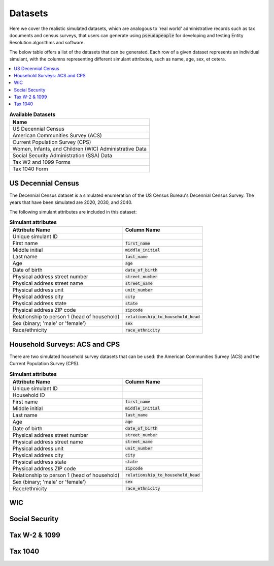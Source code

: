 .. _datasets_main:

========
Datasets
========
Here we cover the realistic simulated datasets, which are analogous to 'real world' administrative records such as tax documents
and census surveys, that users can generate using :code:`pseudopeople` for developing and testing Entity Resolution algorithms 
and software.

The below table offers a list of the datasets that can be generated. Each row of a given dataset represents
an individual simulant, with the columns representing different simulant attributes, such as name, age, sex, et cetera.


.. contents::
   :depth: 2
   :local:
   :backlinks: none


.. list-table:: **Available Datasets**
   :header-rows: 1
   :widths: 20

   * - Name
   * - | US Decennial Census
   * - | American Communities Survey (ACS)
   * - | Current Population Survey (CPS)
   * - | Women, Infants, and Children (WIC) Administrative Data
   * - | Social Security Administration (SSA) Data
   * - | Tax W2 and 1099 Forms
   * - | Tax 1040 Form


US Decennial Census
-------------------
The Decennial Census dataset is a simulated enumeration of the US Census Bureau's Decennial Census Survey. The years
that have been simulated are 2020, 2030, and 2040.

The following simulant attributes are included in this dataset:

.. list-table:: **Simulant attributes**
   :header-rows: 1

   * - Attribute Name
     - Column Name    
   * - Unique simulant ID
     - 
   * - First name
     - :code:`first_name`
   * - Middle initial
     - :code:`middle_initial`
   * - Last name
     - :code:`last_name`
   * - Age
     - :code:`age`  
   * - Date of birth
     - :code:`date_of_birth`
   * - Physical address street number
     - :code:`street_number`
   * - Physical address street name
     - :code:`street_name`
   * - Physical address unit
     - :code:`unit_number`
   * - Physical address city
     - :code:`city`    
   * - Physical address state
     - :code:`state`  
   * - Physical address ZIP code
     - :code:`zipcode`
   * - Relationship to person 1 (head of household)
     - :code:`relationship_to_household_head` 
   * - Sex (binary; 'male' or 'female')
     - :code:`sex`  
   * - Race/ethnicity
     - :code:`race_ethnicity` 

Household Surveys: ACS and CPS
------------------------------
There are two simulated household survey datasets that can be used: the American
Communities Survey (ACS) and the Current Population Survey (CPS). 

.. list-table:: **Simulant attributes**
   :header-rows: 1

   * - Attribute Name
     - Column Name
   * - Unique simulant ID
     - 
   * - Household ID 
     -  
   * - First name
     - :code:`first_name`
   * - Middle initial
     - :code:`middle_initial`
   * - Last name
     - :code:`last_name`
   * - Age
     - :code:`age`  
   * - Date of birth
     - :code:`date_of_birth`
   * - Physical address street number
     - :code:`street_number`
   * - Physical address street name
     - :code:`street_name`
   * - Physical address unit
     - :code:`unit_number`
   * - Physical address city
     - :code:`city`    
   * - Physical address state
     - :code:`state`  
   * - Physical address ZIP code
     - :code:`zipcode`
   * - Relationship to person 1 (head of household)
     - :code:`relationship_to_household_head` 
   * - Sex (binary; 'male' or 'female')
     - :code:`sex`  
   * - Race/ethnicity
     - :code:`race_ethnicity` 

WIC
---


Social Security
---------------


Tax W-2 & 1099
--------------


Tax 1040
--------